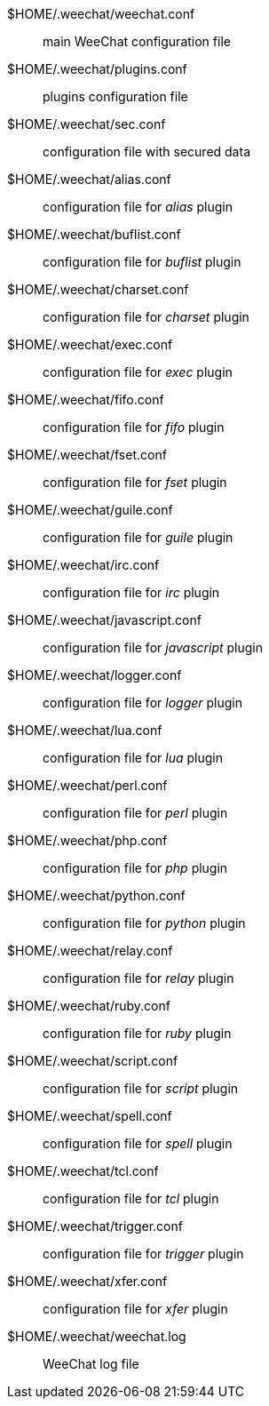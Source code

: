 // TRANSLATION MISSING
$HOME/.weechat/weechat.conf::
    main WeeChat configuration file

$HOME/.weechat/plugins.conf::
    plugins configuration file

$HOME/.weechat/sec.conf::
    configuration file with secured data

$HOME/.weechat/alias.conf::
    configuration file for _alias_ plugin

$HOME/.weechat/buflist.conf::
    configuration file for _buflist_ plugin

$HOME/.weechat/charset.conf::
    configuration file for _charset_ plugin

$HOME/.weechat/exec.conf::
    configuration file for _exec_ plugin

$HOME/.weechat/fifo.conf::
    configuration file for _fifo_ plugin

$HOME/.weechat/fset.conf::
    configuration file for _fset_ plugin

$HOME/.weechat/guile.conf::
    configuration file for _guile_ plugin

$HOME/.weechat/irc.conf::
    configuration file for _irc_ plugin

$HOME/.weechat/javascript.conf::
    configuration file for _javascript_ plugin

$HOME/.weechat/logger.conf::
    configuration file for _logger_ plugin

$HOME/.weechat/lua.conf::
    configuration file for _lua_ plugin

$HOME/.weechat/perl.conf::
    configuration file for _perl_ plugin

$HOME/.weechat/php.conf::
    configuration file for _php_ plugin

$HOME/.weechat/python.conf::
    configuration file for _python_ plugin

$HOME/.weechat/relay.conf::
    configuration file for _relay_ plugin

$HOME/.weechat/ruby.conf::
    configuration file for _ruby_ plugin

$HOME/.weechat/script.conf::
    configuration file for _script_ plugin

$HOME/.weechat/spell.conf::
    configuration file for _spell_ plugin

$HOME/.weechat/tcl.conf::
    configuration file for _tcl_ plugin

$HOME/.weechat/trigger.conf::
    configuration file for _trigger_ plugin

$HOME/.weechat/xfer.conf::
    configuration file for _xfer_ plugin

$HOME/.weechat/weechat.log::
    WeeChat log file
